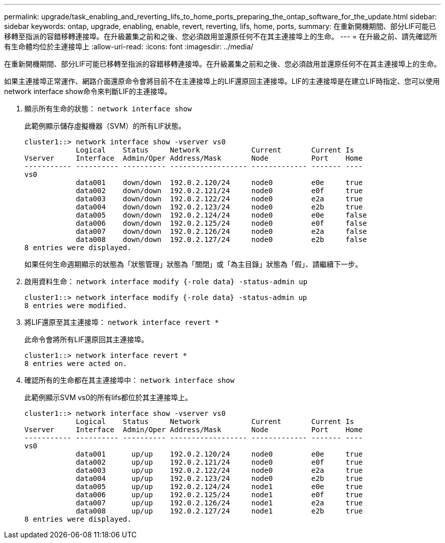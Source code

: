 ---
permalink: upgrade/task_enabling_and_reverting_lifs_to_home_ports_preparing_the_ontap_software_for_the_update.html 
sidebar: sidebar 
keywords: ontap, upgrade, enabling, enable, revert, reverting, lifs, home, ports, 
summary: 在重新開機期間、部分LIF可能已移轉至指派的容錯移轉連接埠。在升級叢集之前和之後、您必須啟用並還原任何不在其主連接埠上的生命。 
---
= 在升級之前、請先確認所有生命體均位於主連接埠上
:allow-uri-read: 
:icons: font
:imagesdir: ../media/


[role="lead"]
在重新開機期間、部分LIF可能已移轉至指派的容錯移轉連接埠。在升級叢集之前和之後、您必須啟用並還原任何不在其主連接埠上的生命。

如果主連接埠正常運作、網路介面還原命令會將目前不在主連接埠上的LIF還原回主連接埠。LIF的主連接埠是在建立LIF時指定、您可以使用network interface show命令來判斷LIF的主連接埠。

. 顯示所有生命的狀態： `network interface show`
+
此範例顯示儲存虛擬機器（SVM）的所有LIF狀態。

+
[listing]
----
cluster1::> network interface show -vserver vs0
            Logical    Status     Network            Current       Current Is
Vserver     Interface  Admin/Oper Address/Mask       Node          Port    Home
----------- ---------- ---------- ------------------ ------------- ------- ----
vs0
            data001    down/down  192.0.2.120/24     node0         e0e     true
            data002    down/down  192.0.2.121/24     node0         e0f     true
            data003    down/down  192.0.2.122/24     node0         e2a     true
            data004    down/down  192.0.2.123/24     node0         e2b     true
            data005    down/down  192.0.2.124/24     node0         e0e     false
            data006    down/down  192.0.2.125/24     node0         e0f     false
            data007    down/down  192.0.2.126/24     node0         e2a     false
            data008    down/down  192.0.2.127/24     node0         e2b     false
8 entries were displayed.
----
+
如果任何生命週期顯示的狀態為「狀態管理」狀態為「關閉」或「為主目錄」狀態為「假」、請繼續下一步。

. 啟用資料生命： `network interface modify {-role data} -status-admin up`
+
[listing]
----
cluster1::> network interface modify {-role data} -status-admin up
8 entries were modified.
----
. 將LIF還原至其主連接埠： `network interface revert *`
+
此命令會將所有LIF還原回其主連接埠。

+
[listing]
----
cluster1::> network interface revert *
8 entries were acted on.
----
. 確認所有的生命都在其主連接埠中： `network interface show`
+
此範例顯示SVM vs0的所有lifs都位於其主連接埠上。

+
[listing]
----
cluster1::> network interface show -vserver vs0
            Logical    Status     Network            Current       Current Is
Vserver     Interface  Admin/Oper Address/Mask       Node          Port    Home
----------- ---------- ---------- ------------------ ------------- ------- ----
vs0
            data001      up/up    192.0.2.120/24     node0         e0e     true
            data002      up/up    192.0.2.121/24     node0         e0f     true
            data003      up/up    192.0.2.122/24     node0         e2a     true
            data004      up/up    192.0.2.123/24     node0         e2b     true
            data005      up/up    192.0.2.124/24     node1         e0e     true
            data006      up/up    192.0.2.125/24     node1         e0f     true
            data007      up/up    192.0.2.126/24     node1         e2a     true
            data008      up/up    192.0.2.127/24     node1         e2b     true
8 entries were displayed.
----

